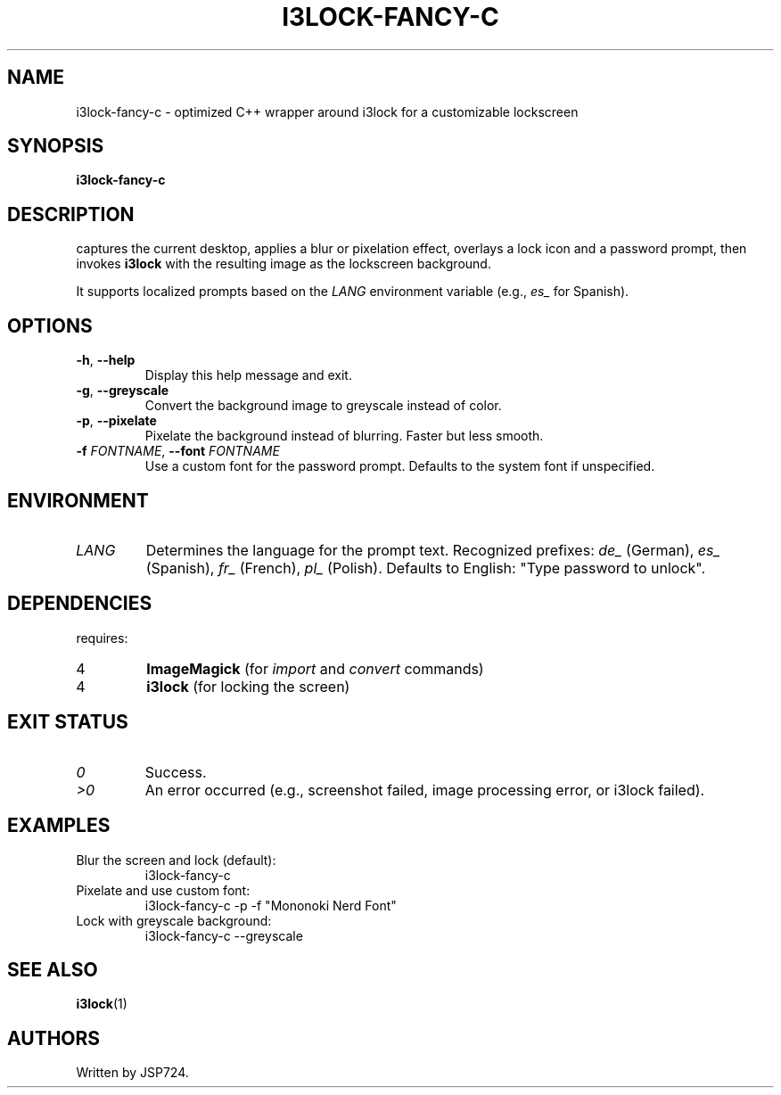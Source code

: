 ." Man page for i3lock-fancy-c
.TH I3LOCK-FANCY-C 1 "2025-06-17" "i3lock-fancy-c 1.0"
.SH NAME
i3lock-fancy-c - optimized C++ wrapper around i3lock for a customizable lockscreen

.SH SYNOPSIS
.B i3lock-fancy-c
\[\fIOPTIONS\fR]

.SH DESCRIPTION
.i i3lock-fancy-c
captures the current desktop, applies a blur or pixelation effect, overlays a lock icon and a password prompt, then invokes \fBi3lock\fR with the resulting image as the lockscreen background.

It supports localized prompts based on the \fILANG\fR environment variable (e.g., \fIes\_\fR for Spanish).

.SH OPTIONS
.TP
\fB-h\fR, \fB--help\fR
Display this help message and exit.

.TP
\fB-g\fR, \fB--greyscale\fR
Convert the background image to greyscale instead of color.

.TP
\fB-p\fR, \fB--pixelate\fR
Pixelate the background instead of blurring. Faster but less smooth.

.TP
\fB-f \fIFONTNAME\fR, \fB--font \fIFONTNAME\fR
Use a custom font for the password prompt. Defaults to the system font if unspecified.

.SH ENVIRONMENT
.TP
\fILANG\fR
Determines the language for the prompt text. Recognized prefixes: \fIde\_\fR (German), \fIes\_\fR (Spanish), \fIfr\_\fR (French), \fIpl\_\fR (Polish). Defaults to English: "Type password to unlock".

.SH DEPENDENCIES
.i i3lock-fancy-c
requires:
.IP 4
\fBImageMagick\fR (for \fIimport\fR and \fIconvert\fR commands)
.IP 4
\fBi3lock\fR (for locking the screen)

.SH EXIT STATUS
.TP
\fI0\fR
Success.

.TP
\fI>0\fR
An error occurred (e.g., screenshot failed, image processing error, or i3lock failed).

.SH EXAMPLES
.TP
Blur the screen and lock (default):
.RS
.i
\$ i3lock-fancy-c
.RE

.TP
Pixelate and use custom font:
.RS
.i
\$ i3lock-fancy-c -p -f "Mononoki Nerd Font"
.RE

.TP
Lock with greyscale background:
.RS
.i
\$ i3lock-fancy-c --greyscale
.RE

.SH SEE ALSO
\fBi3lock\fR(1)

.SH AUTHORS
Written by JSP724.
